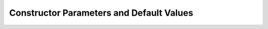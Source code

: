 ##########################################
Constructor Parameters and Default Values
##########################################
